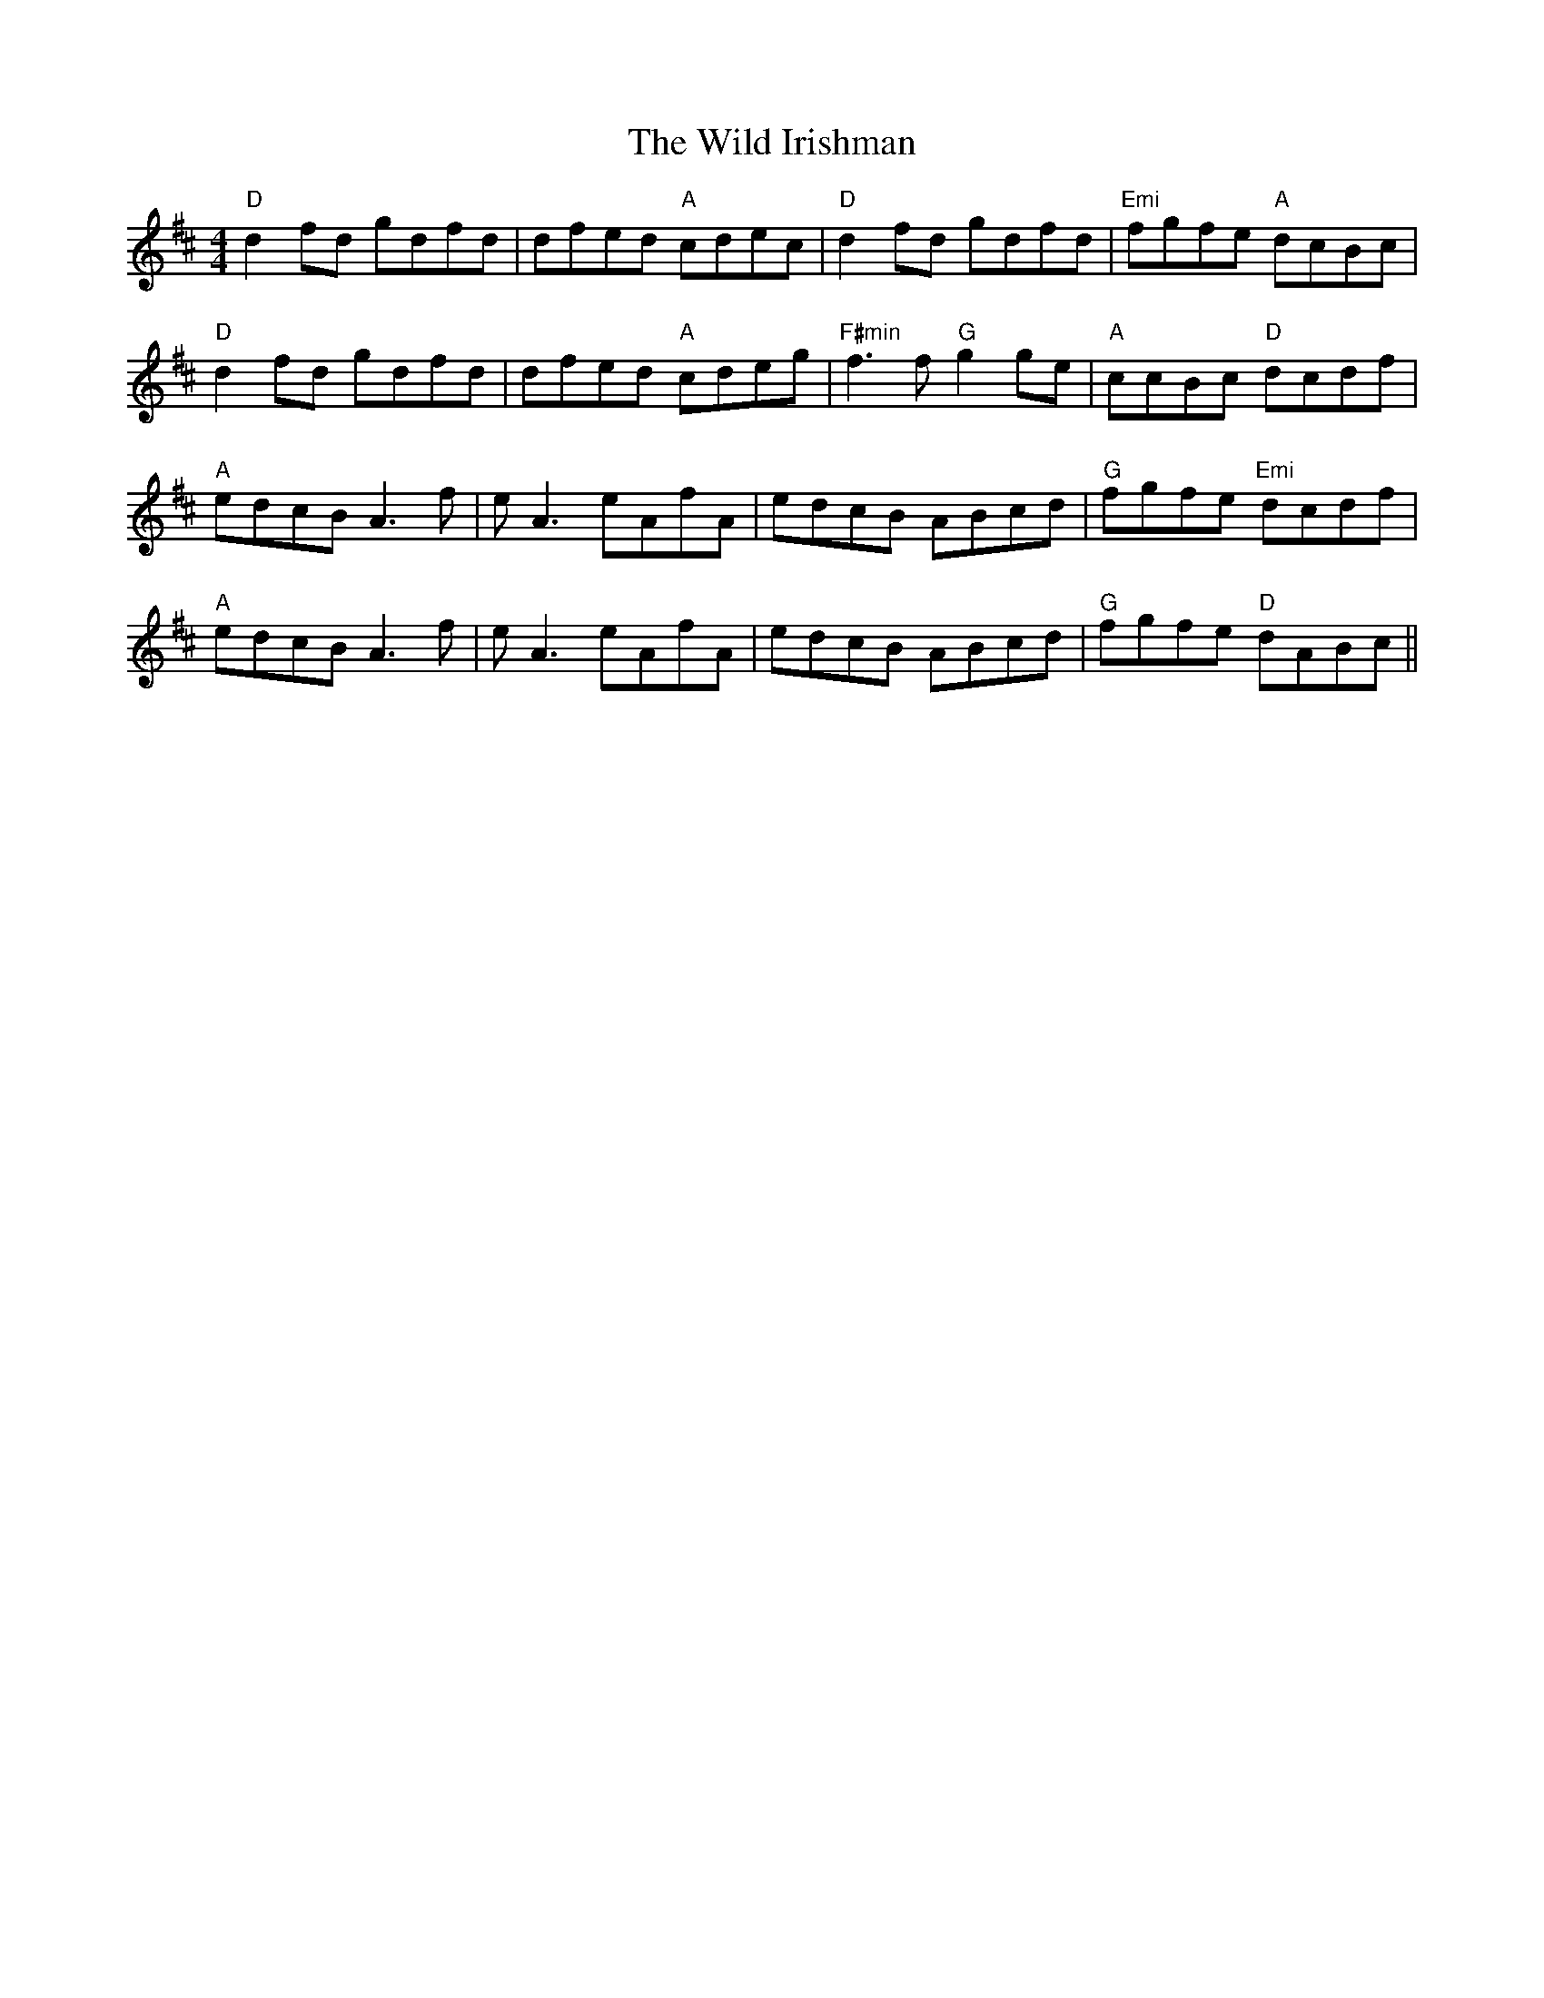 X: 42859
T: Wild Irishman, The
R: reel
M: 4/4
K: Dmajor
"D" d2fd gdfd|dfed "A" cdec|"D" d2fd gdfd|"Emi" fgfe "A" dcBc|
"D" d2fd gdfd|dfed "A" cdeg|"F#min" f3 f "G" g2 ge|"A" ccBc "D" dcdf|
"A" edcB A3f|e A3 eAfA|edcB ABcd|"G" fgfe "Emi" dcdf|
"A" edcB A3f|e A3 eAfA|edcB ABcd|"G" fgfe "D" dABc||

